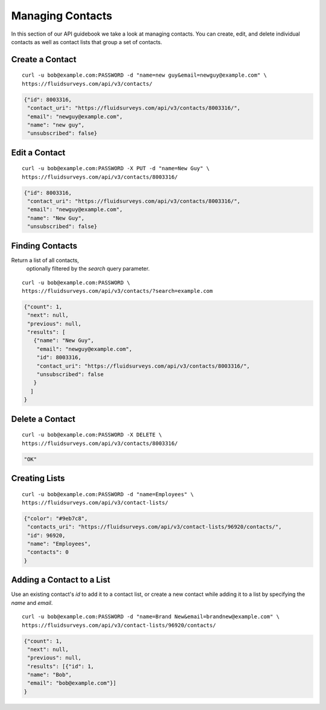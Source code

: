 .. _contacts-guide:

Managing Contacts
=================

In this section of our API guidebook we take a look at managing contacts.  You can create, edit, and delete individual contacts as well as contact lists that group a set of contacts.

Create a Contact
----------------

.. http:post:: /api/v3/contacts/

  *(\* denotes required parameters)*

  :form name*: the name of the contact
  :form email*: email address of the contact
  :form <custom_field>: value of custom field, where `<custom_field>` is the name of an existing or new custom field

::

  curl -u bob@example.com:PASSWORD -d "name=new guy&email=newguy@example.com" \
  https://fluidsurveys.com/api/v3/contacts/

.. code-block:: json

  {"id": 8003316,
   "contact_uri": "https://fluidsurveys.com/api/v3/contacts/8003316/",
   "email": "newguy@example.com",
   "name": "new guy",
   "unsubscribed": false}

Edit a Contact
--------------

.. http:put:: /api/v3/contacts/:id/

  :form name: updated name
  :form email: updated email
  :form <custom_field>: value of custom field, where `<custom_field>` is the name of an existing or new custom field

::

  curl -u bob@example.com:PASSWORD -X PUT -d "name=New Guy" \
  https://fluidsurveys.com/api/v3/contacts/8003316/

.. code-block:: json

  {"id": 8003316,
   "contact_uri": "https://fluidsurveys.com/api/v3/contacts/8003316/",
   "email": "newguy@example.com",
   "name": "New Guy",
   "unsubscribed": false}


Finding Contacts
----------------

.. http:get:: /api/v3/contacts/

  :query search: optional keyword to search for

Return a list of all contacts,
   optionally filtered by the `search` query parameter.

::

  curl -u bob@example.com:PASSWORD \
  https://fluidsurveys.com/api/v3/contacts/?search=example.com

.. code-block:: json

  {"count": 1,
   "next": null,
   "previous": null,
   "results": [
     {"name": "New Guy",
      "email": "newguy@example.com",
      "id": 8003316,
      "contact_uri": "https://fluidsurveys.com/api/v3/contacts/8003316/",
      "unsubscribed": false
     }
    ]
  }

Delete a Contact
----------------

.. http:delete:: /api/v3/contacts/:id/

::

  curl -u bob@example.com:PASSWORD -X DELETE \
  https://fluidsurveys.com/api/v3/contacts/8003316/

.. code-block:: json

  "OK"

Creating Lists
--------------

.. http:post:: /api/v3/contact-lists/

  :form name: name of contact list
  :form color: hexadecimal color code

::

  curl -u bob@example.com:PASSWORD -d "name=Employees" \
  https://fluidsurveys.com/api/v3/contact-lists/

.. code-block:: json

  {"color": "#9eb7c8",
   "contacts_uri": "https://fluidsurveys.com/api/v3/contact-lists/96920/contacts/",
   "id": 96920,
   "name": "Employees",
   "contacts": 0
  }

Adding a Contact to a List
--------------------------

Use an existing contact's `id` to add it to a contact list, or create a new contact while adding it to a list by specifying the `name` and `email`. 

.. http:post:: /api/v3/contact-lists/:id/contacts/
  
  :form id: a comma seperated list of contact ids
  :form name: name of new contact
  :form email: email of new contact
  
::

  curl -u bob@example.com:PASSWORD -d "name=Brand New&email=brandnew@example.com" \
  https://fluidsurveys.com/api/v3/contact-lists/96920/contacts/
  
.. code-block:: json

  {"count": 1,
   "next": null,
   "previous": null,
   "results": [{"id": 1,
   "name": "Bob",
   "email": "bob@example.com"}]
  }

     

